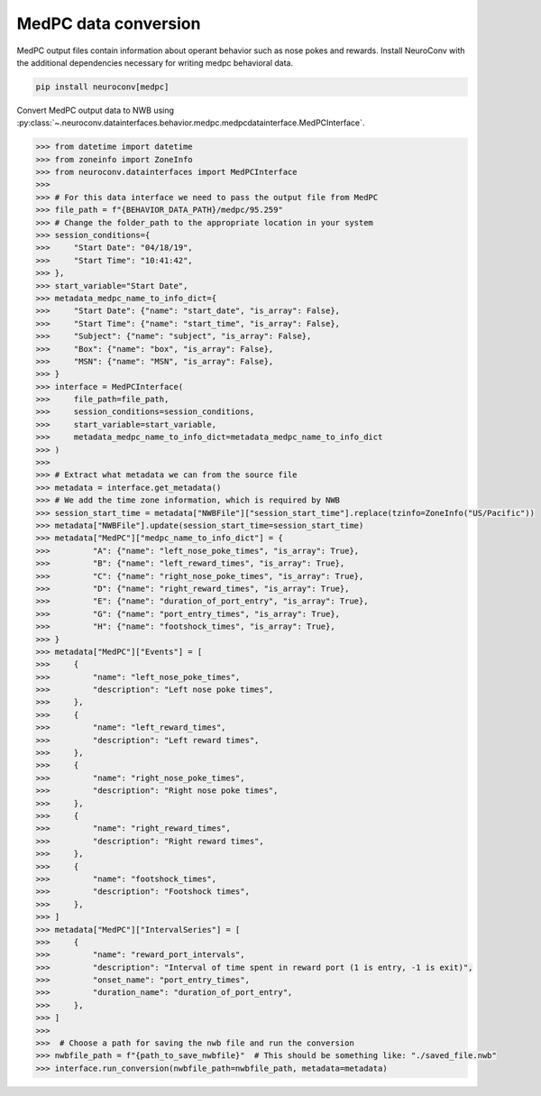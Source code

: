 MedPC data conversion
-----------------------------

MedPC output files contain information about operant behavior such as nose pokes and rewards.
Install NeuroConv with the additional dependencies necessary for writing medpc behavioral data.

.. code-block:: bash

    pip install neuroconv[medpc]

Convert MedPC output data to NWB using
:py:class:`~.neuroconv.datainterfaces.behavior.medpc.medpcdatainterface.MedPCInterface`.

.. code-block:: python

    >>> from datetime import datetime
    >>> from zoneinfo import ZoneInfo
    >>> from neuroconv.datainterfaces import MedPCInterface
    >>>
    >>> # For this data interface we need to pass the output file from MedPC
    >>> file_path = f"{BEHAVIOR_DATA_PATH}/medpc/95.259"
    >>> # Change the folder_path to the appropriate location in your system
    >>> session_conditions={
    >>>     "Start Date": "04/18/19",
    >>>     "Start Time": "10:41:42",
    >>> },
    >>> start_variable="Start Date",
    >>> metadata_medpc_name_to_info_dict={
    >>>     "Start Date": {"name": "start_date", "is_array": False},
    >>>     "Start Time": {"name": "start_time", "is_array": False},
    >>>     "Subject": {"name": "subject", "is_array": False},
    >>>     "Box": {"name": "box", "is_array": False},
    >>>     "MSN": {"name": "MSN", "is_array": False},
    >>> }
    >>> interface = MedPCInterface(
    >>>     file_path=file_path,
    >>>     session_conditions=session_conditions,
    >>>     start_variable=start_variable,
    >>>     metadata_medpc_name_to_info_dict=metadata_medpc_name_to_info_dict
    >>> )
    >>>
    >>> # Extract what metadata we can from the source file
    >>> metadata = interface.get_metadata()
    >>> # We add the time zone information, which is required by NWB
    >>> session_start_time = metadata["NWBFile"]["session_start_time"].replace(tzinfo=ZoneInfo("US/Pacific"))
    >>> metadata["NWBFile"].update(session_start_time=session_start_time)
    >>> metadata["MedPC"]["medpc_name_to_info_dict"] = {
    >>>         "A": {"name": "left_nose_poke_times", "is_array": True},
    >>>         "B": {"name": "left_reward_times", "is_array": True},
    >>>         "C": {"name": "right_nose_poke_times", "is_array": True},
    >>>         "D": {"name": "right_reward_times", "is_array": True},
    >>>         "E": {"name": "duration_of_port_entry", "is_array": True},
    >>>         "G": {"name": "port_entry_times", "is_array": True},
    >>>         "H": {"name": "footshock_times", "is_array": True},
    >>> }
    >>> metadata["MedPC"]["Events"] = [
    >>>     {
    >>>         "name": "left_nose_poke_times",
    >>>         "description": "Left nose poke times",
    >>>     },
    >>>     {
    >>>         "name": "left_reward_times",
    >>>         "description": "Left reward times",
    >>>     },
    >>>     {
    >>>         "name": "right_nose_poke_times",
    >>>         "description": "Right nose poke times",
    >>>     },
    >>>     {
    >>>         "name": "right_reward_times",
    >>>         "description": "Right reward times",
    >>>     },
    >>>     {
    >>>         "name": "footshock_times",
    >>>         "description": "Footshock times",
    >>>     },
    >>> ]
    >>> metadata["MedPC"]["IntervalSeries"] = [
    >>>     {
    >>>         "name": "reward_port_intervals",
    >>>         "description": "Interval of time spent in reward port (1 is entry, -1 is exit)",
    >>>         "onset_name": "port_entry_times",
    >>>         "duration_name": "duration_of_port_entry",
    >>>     },
    >>> ]
    >>>
    >>>  # Choose a path for saving the nwb file and run the conversion
    >>> nwbfile_path = f"{path_to_save_nwbfile}"  # This should be something like: "./saved_file.nwb"
    >>> interface.run_conversion(nwbfile_path=nwbfile_path, metadata=metadata)

